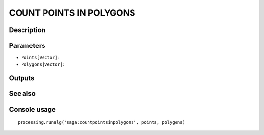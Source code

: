 COUNT POINTS IN POLYGONS
========================

Description
-----------

Parameters
----------

- ``Points[Vector]``:
- ``Polygons[Vector]``:

Outputs
-------


See also
---------


Console usage
-------------


::

	processing.runalg('saga:countpointsinpolygons', points, polygons)
